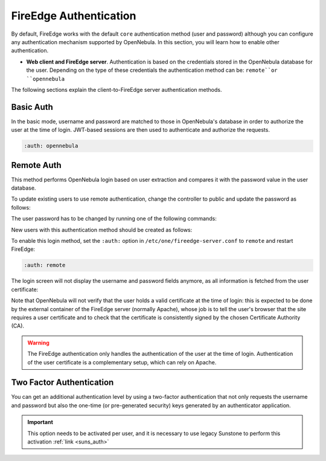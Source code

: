 .. _fireedge_auth:

=======================
FireEdge Authentication
=======================

By default, FireEdge works with the default ``core`` authentication method (user and password) although you can configure any authentication mechanism supported by OpenNebula. In this section, you will learn how to enable other authentication.

* **Web client and FireEdge server**. Authentication is based on the credentials stored in the OpenNebula database for the user. Depending on the type of these credentials the authentication method can be: ``remote``or ``opennebula``

The following sections explain the client-to-FireEdge server authentication methods.

Basic Auth
===========

In the basic mode, username and password are matched to those in OpenNebula's database in order to authorize the user at the time of login. JWT-based sessions are then used to authenticate and authorize the requests.

.. code-block:: yaml

    :auth: opennebula

Remote Auth
===========

This method performs OpenNebula login based on user extraction and compares it with the password value in the user database.

To update existing users to use remote authentication, change the controller to public and update the password as follows:

The user password has to be changed by running one of the following commands:

.. prompt:: bash $ auto

    $ oneuser chauth johndoe public "johndoe"

New users with this authentication method should be created as follows:

.. prompt:: bash $ auto

    $ oneuser create johndoe "johndoe" --driver public

To enable this login method, set the ``:auth:`` option in ``/etc/one/fireedge-server.conf`` to ``remote`` and restart FireEdge:

.. code-block:: yaml

    :auth: remote

The login screen will not display the username and password fields anymore, as all information is fetched from the user certificate:

|fireedge_remote_login|

Note that OpenNebula will not verify that the user holds a valid certificate at the time of login: this is expected to be done by the external container of the FireEdge server (normally Apache), whose job is to tell the user's browser that the site requires a user certificate and to check that the certificate is consistently signed by the chosen Certificate Authority (CA).

.. warning:: The FireEdge authentication only handles the authentication of the user at the time of login. Authentication of the user certificate is a complementary setup, which can rely on Apache.

.. _2f_auth_fireedge:

Two Factor Authentication
=========================

You can get an additional authentication level by using a two-factor authentication that not only requests the username and password but also the one-time (or pre-generated security) keys generated by an authenticator application.

|fireedge_2fa_auth|

.. important:: This option needs to be activated per user, and it is necessary to use legacy Sunstone to perform this activation  :ref:`link <suns_auth>`

.. |fireedge_remote_login| image:: /images/fireedge_login_remote.png
.. |fireedge_2fa_auth| image:: /images/fireedge_login_2fa.png
